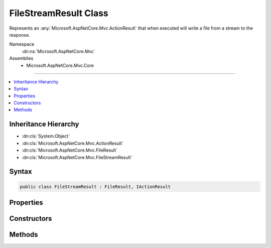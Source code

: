 

FileStreamResult Class
======================






Represents an :any:`Microsoft.AspNetCore.Mvc.ActionResult` that when executed will
write a file from a stream to the response.


Namespace
    :dn:ns:`Microsoft.AspNetCore.Mvc`
Assemblies
    * Microsoft.AspNetCore.Mvc.Core

----

.. contents::
   :local:



Inheritance Hierarchy
---------------------


* :dn:cls:`System.Object`
* :dn:cls:`Microsoft.AspNetCore.Mvc.ActionResult`
* :dn:cls:`Microsoft.AspNetCore.Mvc.FileResult`
* :dn:cls:`Microsoft.AspNetCore.Mvc.FileStreamResult`








Syntax
------

.. code-block:: csharp

    public class FileStreamResult : FileResult, IActionResult








.. dn:class:: Microsoft.AspNetCore.Mvc.FileStreamResult
    :hidden:

.. dn:class:: Microsoft.AspNetCore.Mvc.FileStreamResult

Properties
----------

.. dn:class:: Microsoft.AspNetCore.Mvc.FileStreamResult
    :noindex:
    :hidden:

    
    .. dn:property:: Microsoft.AspNetCore.Mvc.FileStreamResult.FileStream
    
        
    
        
        Gets or sets the stream with the file that will be sent back as the response.
    
        
        :rtype: System.IO.Stream
    
        
        .. code-block:: csharp
    
            public Stream FileStream
            {
                get;
                set;
            }
    

Constructors
------------

.. dn:class:: Microsoft.AspNetCore.Mvc.FileStreamResult
    :noindex:
    :hidden:

    
    .. dn:constructor:: Microsoft.AspNetCore.Mvc.FileStreamResult.FileStreamResult(System.IO.Stream, Microsoft.Net.Http.Headers.MediaTypeHeaderValue)
    
        
    
        
        Creates a new :any:`Microsoft.AspNetCore.Mvc.FileStreamResult` instance with
        the provided <em>fileStream</em> and the
        provided <em>contentType</em>.
    
        
    
        
        :param fileStream: The stream with the file.
        
        :type fileStream: System.IO.Stream
    
        
        :param contentType: The Content-Type header of the response.
        
        :type contentType: Microsoft.Net.Http.Headers.MediaTypeHeaderValue
    
        
        .. code-block:: csharp
    
            public FileStreamResult(Stream fileStream, MediaTypeHeaderValue contentType)
    
    .. dn:constructor:: Microsoft.AspNetCore.Mvc.FileStreamResult.FileStreamResult(System.IO.Stream, System.String)
    
        
    
        
        Creates a new :any:`Microsoft.AspNetCore.Mvc.FileStreamResult` instance with
        the provided <em>fileStream</em> and the
        provided <em>contentType</em>.
    
        
    
        
        :param fileStream: The stream with the file.
        
        :type fileStream: System.IO.Stream
    
        
        :param contentType: The Content-Type header of the response.
        
        :type contentType: System.String
    
        
        .. code-block:: csharp
    
            public FileStreamResult(Stream fileStream, string contentType)
    

Methods
-------

.. dn:class:: Microsoft.AspNetCore.Mvc.FileStreamResult
    :noindex:
    :hidden:

    
    .. dn:method:: Microsoft.AspNetCore.Mvc.FileStreamResult.WriteFileAsync(Microsoft.AspNetCore.Http.HttpResponse)
    
        
    
        
        :type response: Microsoft.AspNetCore.Http.HttpResponse
        :rtype: System.Threading.Tasks.Task
    
        
        .. code-block:: csharp
    
            protected override Task WriteFileAsync(HttpResponse response)
    

